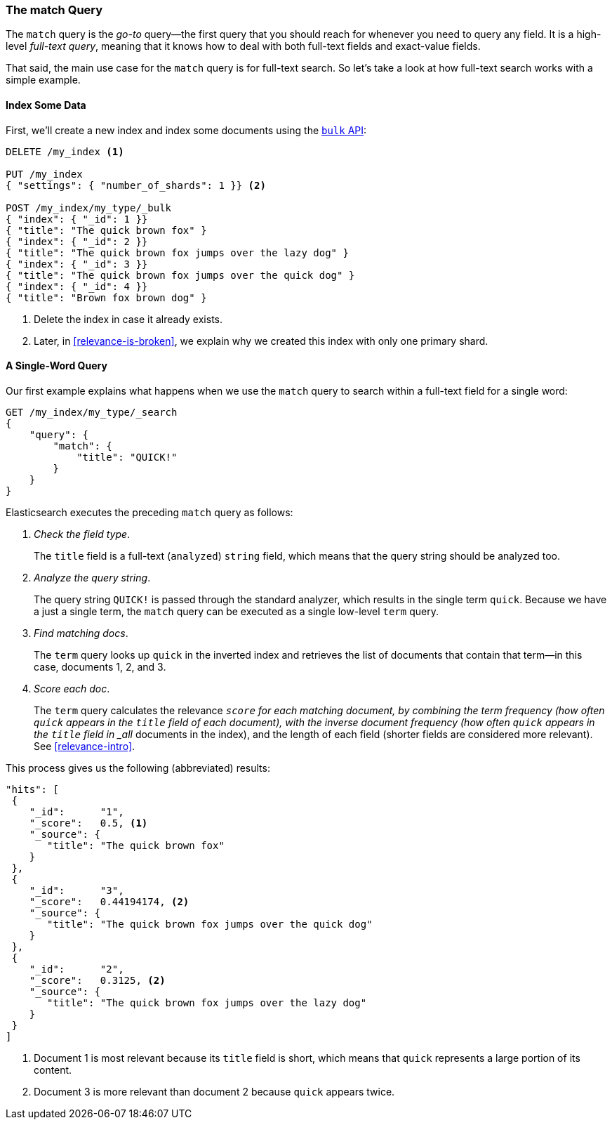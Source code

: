 [[match-query]]
=== The match Query

The `match` query is the _go-to_ query--the first query that you should
reach for whenever you need to query any field.((("match query")))((("full text search", "match query"))) It is a high-level _full-text
query_, meaning that it knows how to deal with both full-text fields and exact-value fields.

That said, the main use case for the `match` query is for full-text search. So
let's take a look at how full-text search works with a simple example.

[[match-test-data]]
==== Index Some Data

First, we'll create a new index and index some((("full text search", "match query", "indexing data"))) documents using the
<<bulk,`bulk` API>>:

[source,js]
--------------------------------------------------
DELETE /my_index <1>

PUT /my_index
{ "settings": { "number_of_shards": 1 }} <2>

POST /my_index/my_type/_bulk
{ "index": { "_id": 1 }}
{ "title": "The quick brown fox" }
{ "index": { "_id": 2 }}
{ "title": "The quick brown fox jumps over the lazy dog" }
{ "index": { "_id": 3 }}
{ "title": "The quick brown fox jumps over the quick dog" }
{ "index": { "_id": 4 }}
{ "title": "Brown fox brown dog" }
--------------------------------------------------
// SENSE: 100_Full_Text_Search/05_Match_query.json

<1> Delete the index in case it already exists.
<2> Later, in <<relevance-is-broken>>, we explain why
    we created this index with only one primary shard.

==== A Single-Word Query

Our first example explains what((("full text search", "match query", "single word query")))((("match query", "single word query"))) happens when we use the `match` query to
search within a full-text field for a single word:

[source,js]
--------------------------------------------------
GET /my_index/my_type/_search
{
    "query": {
        "match": {
            "title": "QUICK!"
        }
    }
}
--------------------------------------------------
// SENSE: 100_Full_Text_Search/05_Match_query.json

Elasticsearch executes the preceding `match` query((("analysis", "in single term match query"))) as follows:

1. _Check the field type_.
+
The `title` field is a full-text (`analyzed`) `string` field, which means that
the query string should be analyzed too.

2. _Analyze the query string_.
+
The query string `QUICK!` is passed through the standard analyzer, which
results in the single term `quick`. Because we have a just a single term,
the `match` query can be executed as a single low-level `term` query.

3. _Find matching docs_.
+
The `term` query looks up `quick` in the inverted index and retrieves the
list of documents that contain that term--in this case, documents 1, 2, and
3.

4. _Score each doc_.
+
The `term` query calculates the relevance `_score` for each matching document,
by combining the((("relevance scores", "calculating for single term match query results"))) term frequency (how often `quick` appears in the `title`
field of each document), with the inverse document frequency (how often
`quick` appears in the `title` field in _all_ documents in the index), and the
length of each field (shorter fields are considered more relevant).
See <<relevance-intro>>.

This process gives us the following (abbreviated) results:

[source,js]
--------------------------------------------------
"hits": [
 {
    "_id":      "1",
    "_score":   0.5, <1>
    "_source": {
       "title": "The quick brown fox"
    }
 },
 {
    "_id":      "3",
    "_score":   0.44194174, <2>
    "_source": {
       "title": "The quick brown fox jumps over the quick dog"
    }
 },
 {
    "_id":      "2",
    "_score":   0.3125, <2>
    "_source": {
       "title": "The quick brown fox jumps over the lazy dog"
    }
 }
]
--------------------------------------------------
<1> Document 1 is most relevant because its `title` field is short, which means 
    that `quick` represents a large portion of its content.
<2> Document 3 is more relevant than document 2 because `quick` appears twice.
